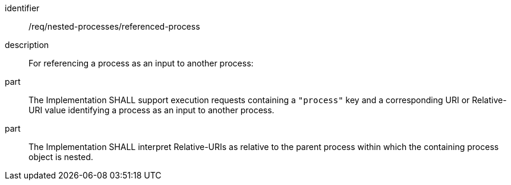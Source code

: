 [requirement]
====
[%metadata]
identifier:: /req/nested-processes/referenced-process
description:: For referencing a process as an input to another process:
part:: The Implementation SHALL support execution requests containing a `"process"` key and a corresponding URI or Relative-URI value identifying a process as an input to another process.
part:: The Implementation SHALL interpret Relative-URIs as relative to the parent process within which the containing process object is nested.
====
